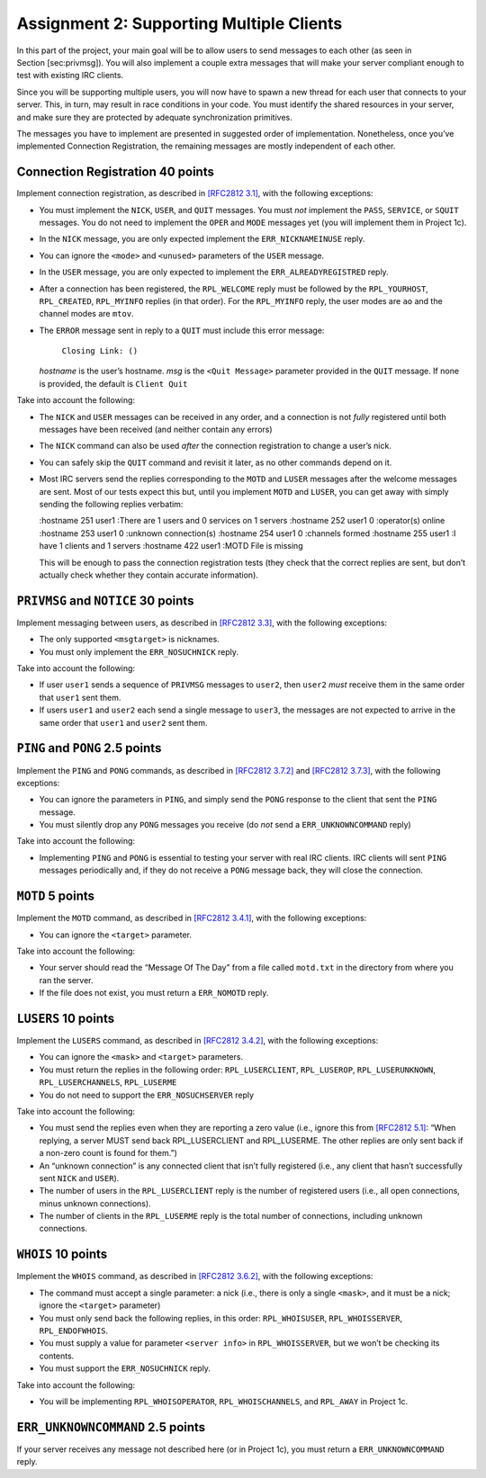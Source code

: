 Assignment 2: Supporting Multiple Clients
=========================================

In this part of the project, your main goal will be to allow users to
send messages to each other (as seen in Section [sec:privmsg]). You will
also implement a couple extra messages that will make your server
compliant enough to test with existing IRC clients.

Since you will be supporting multiple users, you will now have to spawn
a new thread for each user that connects to your server. This, in turn,
may result in race conditions in your code. You must identify the shared
resources in your server, and make sure they are protected by adequate
synchronization primitives.

The messages you have to implement are presented in suggested order of
implementation. Nonetheless, once you’ve implemented Connection
Registration, the remaining messages are mostly independent of each
other.

Connection Registration 40 points
---------------------------------

Implement connection registration, as described in `[RFC2812
3.1] <http://tools.ietf.org/html/rfc2812#section-3.1>`__, with the
following exceptions:

-  You must implement the ``NICK``, ``USER``, and ``QUIT`` messages. You
   must *not* implement the ``PASS``, ``SERVICE``, or ``SQUIT``
   messages. You do not need to implement the ``OPER`` and ``MODE``
   messages yet (you will implement them in Project 1c).

-  In the ``NICK`` message, you are only expected implement the
   ``ERR_NICKNAMEINUSE`` reply.

-  You can ignore the ``<mode>`` and ``<unused>`` parameters of the
   ``USER`` message.

-  In the ``USER`` message, you are only expected to implement the
   ``ERR_ALREADYREGISTRED`` reply.

-  After a connection has been registered, the ``RPL_WELCOME`` reply
   must be followed by the ``RPL_YOURHOST``, ``RPL_CREATED``,
   ``RPL_MYINFO`` replies (in that order). For the ``RPL_MYINFO`` reply,
   the user modes are ``ao`` and the channel modes are ``mtov``.

-  The ``ERROR`` message sent in reply to a ``QUIT`` must include this
   error message:

       ``Closing Link: ()``

   *hostname* is the user’s hostname. *msg* is the ``<Quit Message>``
   parameter provided in the ``QUIT`` message. If none is provided, the
   default is ``Client Quit``

Take into account the following:

-  The ``NICK`` and ``USER`` messages can be received in any order, and
   a connection is not *fully* registered until both messages have been
   received (and neither contain any errors)

-  The ``NICK`` command can also be used *after* the connection
   registration to change a user’s nick.

-  You can safely skip the ``QUIT`` command and revisit it later, as no
   other commands depend on it.

-  Most IRC servers send the replies corresponding to the ``MOTD`` and
   ``LUSER`` messages after the welcome messages are sent. Most of our
   tests expect this but, until you implement ``MOTD`` and ``LUSER``,
   you can get away with simply sending the following replies verbatim:

   :hostname 251 user1 :There are 1 users and 0 services on 1 servers
   :hostname 252 user1 0 :operator(s) online :hostname 253 user1 0
   :unknown connection(s) :hostname 254 user1 0 :channels formed
   :hostname 255 user1 :I have 1 clients and 1 servers :hostname 422
   user1 :MOTD File is missing

   This will be enough to pass the connection registration tests (they
   check that the correct replies are sent, but don’t actually check
   whether they contain accurate information).

``PRIVMSG`` and ``NOTICE`` 30 points
------------------------------------

Implement messaging between users, as described in `[RFC2812
3.3] <http://tools.ietf.org/html/rfc2812#section-3.3>`__, with the
following exceptions:

-  The only supported ``<msgtarget>`` is nicknames.

-  You must only implement the ``ERR_NOSUCHNICK`` reply.

Take into account the following:

-  If user ``user1`` sends a sequence of ``PRIVMSG`` messages to
   ``user2``, then ``user2`` *must* receive them in the same order that
   ``user1`` sent them.

-  If users ``user1`` and ``user2`` each send a single message to
   ``user3``, the messages are not expected to arrive in the same order
   that ``user1`` and ``user2`` sent them.

``PING`` and ``PONG`` 2.5 points
--------------------------------

Implement the ``PING`` and ``PONG`` commands, as described in `[RFC2812
3.7.2] <http://tools.ietf.org/html/rfc2812#section-3.7.2>`__ and
`[RFC2812 3.7.3] <http://tools.ietf.org/html/rfc2812#section-3.7.3>`__,
with the following exceptions:

-  You can ignore the parameters in ``PING``, and simply send the
   ``PONG`` response to the client that sent the ``PING`` message.

-  You must silently drop any ``PONG`` messages you receive (do *not*
   send a ``ERR_UNKNOWNCOMMAND`` reply)

Take into account the following:

-  Implementing ``PING`` and ``PONG`` is essential to testing your
   server with real IRC clients. IRC clients will sent ``PING`` messages
   periodically and, if they do not receive a ``PONG`` message back,
   they will close the connection.

``MOTD`` 5 points
-----------------

Implement the ``MOTD`` command, as described in `[RFC2812
3.4.1] <http://tools.ietf.org/html/rfc2812#section-3.4.1>`__, with the
following exceptions:

-  You can ignore the ``<target>`` parameter.

Take into account the following:

-  Your server should read the “Message Of The Day” from a file called
   ``motd.txt`` in the directory from where you ran the server.

-  If the file does not exist, you must return a ``ERR_NOMOTD`` reply.

``LUSERS`` 10 points
--------------------

Implement the ``LUSERS`` command, as described in `[RFC2812
3.4.2] <http://tools.ietf.org/html/rfc2812#section-3.4.2>`__, with the
following exceptions:

-  You can ignore the ``<mask>`` and ``<target>`` parameters.

-  You must return the replies in the following order:
   ``RPL_LUSERCLIENT``, ``RPL_LUSEROP``, ``RPL_LUSERUNKNOWN``,
   ``RPL_LUSERCHANNELS``, ``RPL_LUSERME``

-  You do not need to support the ``ERR_NOSUCHSERVER`` reply

Take into account the following:

-  You must send the replies even when they are reporting a zero value
   (i.e., ignore this from `[RFC2812
   5.1] <http://tools.ietf.org/html/rfc2812#section-5.1>`__: “When
   replying, a server MUST send back RPL\_LUSERCLIENT and RPL\_LUSERME.
   The other replies are only sent back if a non-zero count is found for
   them.”)

-  An “unknown connection” is any connected client that isn’t fully
   registered (i.e., any client that hasn’t successfully sent ``NICK``
   and ``USER``).

-  The number of users in the ``RPL_LUSERCLIENT`` reply is the number of
   registered users (i.e., all open connections, minus unknown
   connections).

-  The number of clients in the ``RPL_LUSERME`` reply is the total
   number of connections, including unknown connections.

``WHOIS`` 10 points
-------------------

Implement the ``WHOIS`` command, as described in `[RFC2812
3.6.2] <http://tools.ietf.org/html/rfc2812#section-3.6.2>`__, with the
following exceptions:

-  The command must accept a single parameter: a nick (i.e., there is
   only a single ``<mask>``, and it must be a nick; ignore the
   ``<target>`` parameter)

-  You must only send back the following replies, in this order:
   ``RPL_WHOISUSER``, ``RPL_WHOISSERVER``, ``RPL_ENDOFWHOIS``.

-  You must supply a value for parameter ``<server info>`` in
   ``RPL_WHOISSERVER``, but we won’t be checking its contents.

-  You must support the ``ERR_NOSUCHNICK`` reply.

Take into account the following:

-  You will be implementing ``RPL_WHOISOPERATOR``,
   ``RPL_WHOISCHANNELS``, and ``RPL_AWAY`` in Project 1c.

``ERR_UNKNOWNCOMMAND`` 2.5 points
---------------------------------

If your server receives any message not described here (or in Project
1c), you must return a ``ERR_UNKNOWNCOMMAND`` reply.
